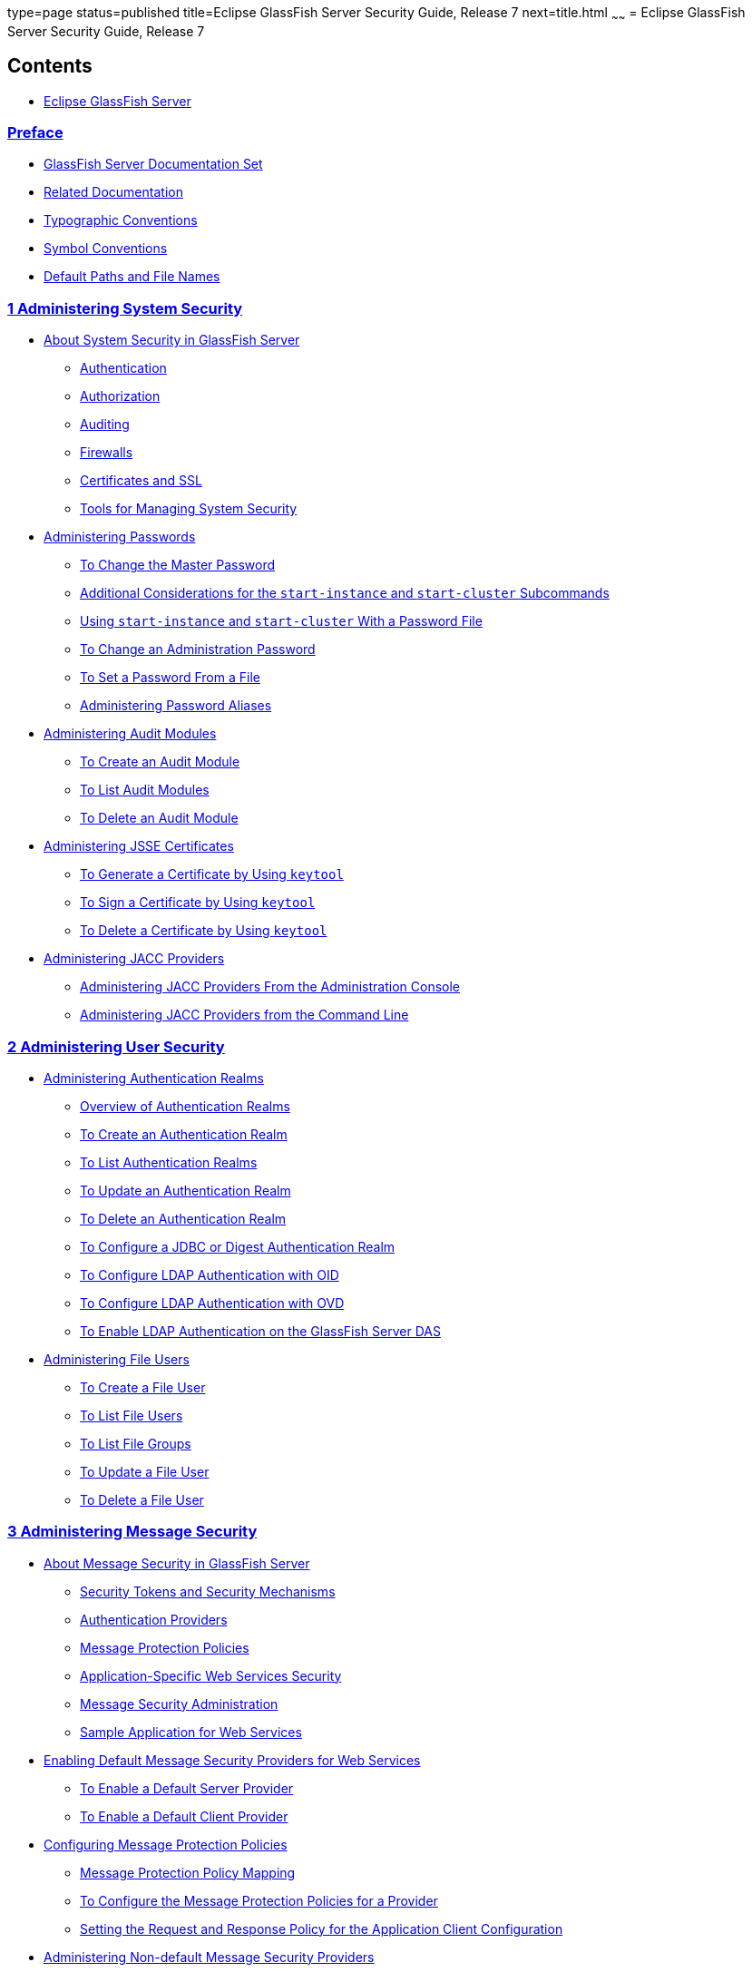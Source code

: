 type=page
status=published
title=Eclipse GlassFish Server Security Guide, Release 7
next=title.html
~~~~~~
= Eclipse GlassFish Server Security Guide, Release 7

[[contents]]
== Contents

* link:title.html#eclipse-glassfish-server[Eclipse GlassFish Server]

=== link:preface.html#preface[Preface]

** link:preface.html#GSSCG00135[GlassFish Server Documentation Set]
** link:preface.html#GSSCG00136[Related Documentation]
** link:preface.html#typographic-conventions[Typographic Conventions]
** link:preface.html#GSSCG00138[Symbol Conventions]
** link:preface.html#GSSCG00139[Default Paths and File Names]

[[administering-system-security]]
=== link:system-security.html#GSSCG00035[1 Administering System Security]

** link:system-security.html#GSSCG00143[About System Security in GlassFish Server]
*** link:system-security.html#GSSCG00203[Authentication]
*** link:system-security.html#GSSCG00204[Authorization]
*** link:system-security.html#GSSCG00205[Auditing]
*** link:system-security.html#GSSCG00206[Firewalls]
*** link:system-security.html#GSSCG00207[Certificates and SSL]
*** link:system-security.html#GSSCG00208[Tools for Managing System Security]
** link:system-security.html#GSSCG00144[Administering Passwords]
*** link:system-security.html#GSSCG00093[To Change the Master Password]
*** link:system-security.html#GSSCG00209[Additional Considerations for the `start-instance` and `start-cluster` Subcommands]
*** link:system-security.html#GSSCG00094[Using `start-instance` and `start-cluster` With a Password File]
*** link:system-security.html#GSSCG00095[To Change an Administration Password]
*** link:system-security.html#GSSCG00096[To Set a Password From a File]
*** link:system-security.html#GSSCG00210[Administering Password Aliases]
** link:system-security.html#GSSCG00146[Administering Audit Modules]
*** link:system-security.html#GSSCG00101[To Create an Audit Module]
*** link:system-security.html#GSSCG00102[To List Audit Modules]
*** link:system-security.html#GSSCG00104[To Delete an Audit Module]
** link:system-security.html#GSSCG00147[Administering JSSE Certificates]
*** link:system-security.html#GSSCG00105[To Generate a Certificate by Using `keytool`]
*** link:system-security.html#GSSCG00106[To Sign a Certificate by Using `keytool`]
*** link:system-security.html#GSSCG00107[To Delete a Certificate by Using `keytool`]
** link:system-security.html#GSSCG00148[Administering JACC Providers]
*** link:system-security.html#GSSCG00108[Administering JACC Providers From the Administration Console]
*** link:system-security.html#GSSCG00109[Administering JACC Providers from the Command Line]

[[administering-user-security]]
=== link:user-security.html#GSSCG00036[2 Administering User Security]

** link:user-security.html#GSSCG00151[Administering Authentication Realms]
*** link:user-security.html#GSSCG00217[Overview of Authentication Realms]
*** link:user-security.html#GSSCG00110[To Create an Authentication Realm]
*** link:user-security.html#GSSCG00111[To List Authentication Realms]
*** link:user-security.html#GSSCG00112[To Update an Authentication Realm]
*** link:user-security.html#GSSCG00113[To Delete an Authentication Realm]
*** link:user-security.html#GSSCG00114[To Configure a JDBC or Digest Authentication Realm]
*** link:user-security.html#GSSCG00115[To Configure LDAP Authentication with OID]
*** link:user-security.html#GSSCG00116[To Configure LDAP Authentication with OVD]
*** link:user-security.html#GSSCG00117[To Enable LDAP Authentication on the GlassFish Server DAS]
** link:user-security.html#GSSCG00152[Administering File Users]
*** link:user-security.html#GSSCG00118[To Create a File User]
*** link:user-security.html#GSSCG00119[To List File Users]
*** link:user-security.html#GSSCG00120[To List File Groups]
*** link:user-security.html#GSSCG00121[To Update a File User]
*** link:user-security.html#GSSCG00122[To Delete a File User]

[[administering-message-security]]
=== link:message-security.html#GSSCG00037[3 Administering Message Security]

** link:message-security.html#GSSCG00153[About Message Security in GlassFish Server]
*** link:message-security.html#GSSCG00218[Security Tokens and Security Mechanisms]
*** link:message-security.html#GSSCG00219[Authentication Providers]
*** link:message-security.html#GSSCG00220[Message Protection Policies]
*** link:message-security.html#GSSCG00221[Application-Specific Web Services Security]
*** link:message-security.html#GSSCG00222[Message Security Administration]
*** link:message-security.html#GSSCG00223[Sample Application for Web Services]
** link:message-security.html#GSSCG00154[Enabling Default Message Security Providers for Web Services]
*** link:message-security.html#GSSCG00123[To Enable a Default Server Provider]
*** link:message-security.html#GSSCG00124[To Enable a Default Client Provider]
** link:message-security.html#GSSCG00155[Configuring Message Protection Policies]
*** link:message-security.html#GSSCG00224[Message Protection Policy Mapping]
*** link:message-security.html#GSSCG00125[To Configure the Message Protection Policies for a Provider]
*** link:message-security.html#GSSCG00225[Setting the Request and Response Policy for the Application Client Configuration]
** link:message-security.html#GSSCG00156[Administering Non-default Message Security Providers]
*** link:message-security.html#GSSCG00126[To Create a Message Security Provider]
*** link:message-security.html#GSSCG00127[To List Message Security Providers]
*** link:message-security.html#GSSCG00128[To Update a Message Security Provider]
*** link:message-security.html#GSSCG00129[To Delete a Message Security Provider]
*** link:message-security.html#GSSCG00130[To Configure a Servlet Layer Server Authentication Module (SAM)]
** link:message-security.html#GSSCG00157[Enabling Message Security for Application Clients]
** link:message-security.html#GSSCG00158[Additional Information About Message Security]

[[administering-security-in-cluster-mode]]
=== link:security-in-cluster-mode.html#GSSCG00038[4 Administering Security in Cluster Mode]

** link:security-in-cluster-mode.html#GSSCG00159[Configuring Certificates in Cluster Mode]
** link:security-in-cluster-mode.html#GSSCG00160[Dynamic Reconfiguration]
*** link:security-in-cluster-mode.html#GSSCG00226[Enabling Dynamic Configuration]
** link:security-in-cluster-mode.html#GSSCG00161[Understanding Synchronization]

[[managing-administrative-security]]
=== link:administrative-security.html#GSSCG00039[5 Managing Administrative Security]

** link:administrative-security.html#GSSCG00162[Secure Administration Overview]
** link:administrative-security.html#GSSCG00163[How Secure Admin Works: The Big Picture]
*** link:administrative-security.html#GSSCG00227[Functions Performed by Secure Admin]
*** link:administrative-security.html#GSSCG00228[Which Administration Account is Used?]
*** link:administrative-security.html#GSSCG00229[What Authentication Methods Are Used for Secure Administration?]
*** link:administrative-security.html#GSSCG00230[Understanding How Certificate Authentication is Performed]
*** link:administrative-security.html#GSSCG00231[What Certificates Are Used?]
*** link:administrative-security.html#GSSCG00232[An Alternate Approach: Using Distinguished Names to Specify Certificates]
*** link:administrative-security.html#GSSCG00233[Guarding Against Unwanted Connections]
** link:administrative-security.html#GSSCG00164[Considerations When Running GlassFish Server With Default Security]
** link:administrative-security.html#GSSCG00165[Running Secure Admin]
*** link:administrative-security.html#GSSCG00234[Prerequisites for Running Secure Admin]
*** link:administrative-security.html#GSSCG00235[An Alternate Approach: Using A User Name and Password for Internal Authentication and Authorization]
*** link:administrative-security.html#GSSCG00236[Example of Running enable-secure-admin]
** link:administrative-security.html#GSSCG00166[Additional Considerations When Creating Local Instances]
** link:administrative-security.html#GSSCG00167[Secure Admin Use Case]
** link:administrative-security.html#GSSCG00168[Upgrading an SSL-Enabled Secure GlassFish Installation to Secure Admin]

[[running-in-a-secure-environment]]
=== link:running-in-secure-environment.html#GSSCG00040[6 Running in a Secure Environment]

** link:running-in-secure-environment.html#GSSCG00169[Determining Your Security Needs]
*** link:running-in-secure-environment.html#GSSCG00237[Understand Your Environment]
*** link:running-in-secure-environment.html#GSSCG00239[Read Security Publications]
** link:running-in-secure-environment.html#GSSCG00170[Installing GlassFish Server in a Secure Environment]
*** link:running-in-secure-environment.html#GSSCG00240[Enable the Secure Administration Feature]
** link:running-in-secure-environment.html#GSSCG00172[Run on the Web Profile if Possible]
** link:running-in-secure-environment.html#GSSCG00173[Securing the GlassFish Server Host]
** link:running-in-secure-environment.html#GSSCG00174[Securing GlassFish Server]
** link:running-in-secure-environment.html#GSSCG00175[Securing Applications]
